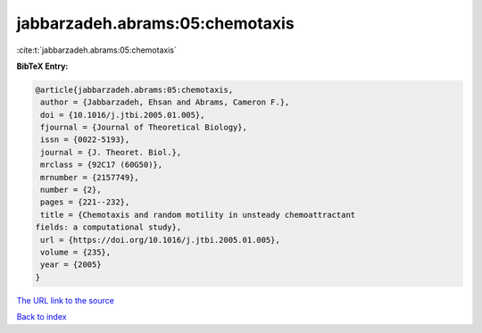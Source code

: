 jabbarzadeh.abrams:05:chemotaxis
================================

:cite:t:`jabbarzadeh.abrams:05:chemotaxis`

**BibTeX Entry:**

.. code-block:: bibtex

   @article{jabbarzadeh.abrams:05:chemotaxis,
    author = {Jabbarzadeh, Ehsan and Abrams, Cameron F.},
    doi = {10.1016/j.jtbi.2005.01.005},
    fjournal = {Journal of Theoretical Biology},
    issn = {0022-5193},
    journal = {J. Theoret. Biol.},
    mrclass = {92C17 (60G50)},
    mrnumber = {2157749},
    number = {2},
    pages = {221--232},
    title = {Chemotaxis and random motility in unsteady chemoattractant
   fields: a computational study},
    url = {https://doi.org/10.1016/j.jtbi.2005.01.005},
    volume = {235},
    year = {2005}
   }
`The URL link to the source <ttps://doi.org/10.1016/j.jtbi.2005.01.005}>`_


`Back to index <../By-Cite-Keys.html>`_
